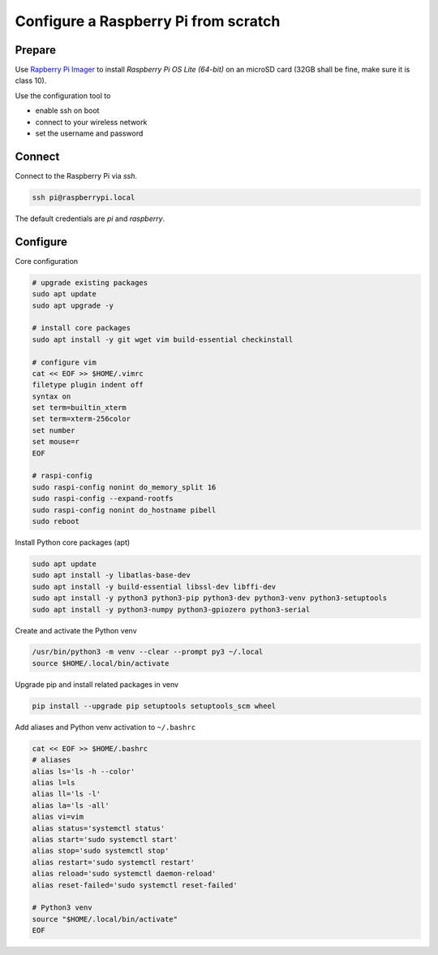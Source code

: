 *************************************
Configure a Raspberry Pi from scratch
*************************************

Prepare
=======

Use `Rapberry Pi Imager`__ to install *Raspberry Pi OS Lite (64-bit)* on an microSD card (32GB shall be fine, make sure it is class 10).

.. __: https://www.raspberrypi.org/blog/raspberry-pi-imager-imaging-utility/

Use the configuration tool to

* enable ssh on boot
* connect to your wireless network
* set the username and password


Connect
=======

Connect to the Raspberry Pi via `ssh`.

.. code-block:: sh

    ssh pi@raspberrypi.local

The default credentials are `pi` and `raspberry`.


Configure
=========

Core configuration

.. code-block:: sh

    # upgrade existing packages
    sudo apt update
    sudo apt upgrade -y

    # install core packages
    sudo apt install -y git wget vim build-essential checkinstall

    # configure vim
    cat << EOF >> $HOME/.vimrc
    filetype plugin indent off
    syntax on
    set term=builtin_xterm
    set term=xterm-256color
    set number
    set mouse=r
    EOF

    # raspi-config
    sudo raspi-config nonint do_memory_split 16
    sudo raspi-config --expand-rootfs
    sudo raspi-config nonint do_hostname pibell
    sudo reboot


Install Python core packages (apt)

.. code-block:: sh

    sudo apt update
    sudo apt install -y libatlas-base-dev
    sudo apt install -y build-essential libssl-dev libffi-dev
    sudo apt install -y python3 python3-pip python3-dev python3-venv python3-setuptools
    sudo apt install -y python3-numpy python3-gpiozero python3-serial


Create and activate the Python venv

.. code-block:: sh

    /usr/bin/python3 -m venv --clear --prompt py3 ~/.local
    source $HOME/.local/bin/activate


Upgrade pip and install related packages in venv

.. code-block:: sh

    pip install --upgrade pip setuptools setuptools_scm wheel


Add aliases and Python venv activation to ``~/.bashrc``

.. code-block:: sh

    cat << EOF >> $HOME/.bashrc
    # aliases
    alias ls='ls -h --color'
    alias l=ls
    alias ll='ls -l'
    alias la='ls -all'
    alias vi=vim
    alias status='systemctl status'
    alias start='sudo systemctl start'
    alias stop='sudo systemctl stop'
    alias restart='sudo systemctl restart'
    alias reload='sudo systemctl daemon-reload'
    alias reset-failed='sudo systemctl reset-failed'

    # Python3 venv
    source "$HOME/.local/bin/activate"
    EOF
